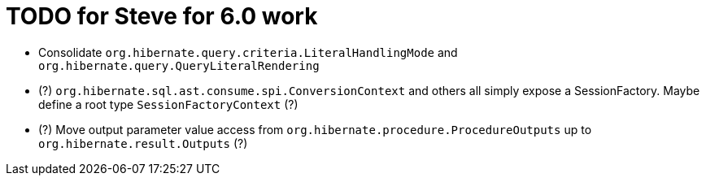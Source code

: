 = TODO for Steve for 6.0 work

* Consolidate `org.hibernate.query.criteria.LiteralHandlingMode` and `org.hibernate.query.QueryLiteralRendering`
* (?) `org.hibernate.sql.ast.consume.spi.ConversionContext` and others all simply expose a SessionFactory.  Maybe define a root type `SessionFactoryContext` (?)
* (?) Move output parameter value access from `org.hibernate.procedure.ProcedureOutputs` up to `org.hibernate.result.Outputs` (?)
